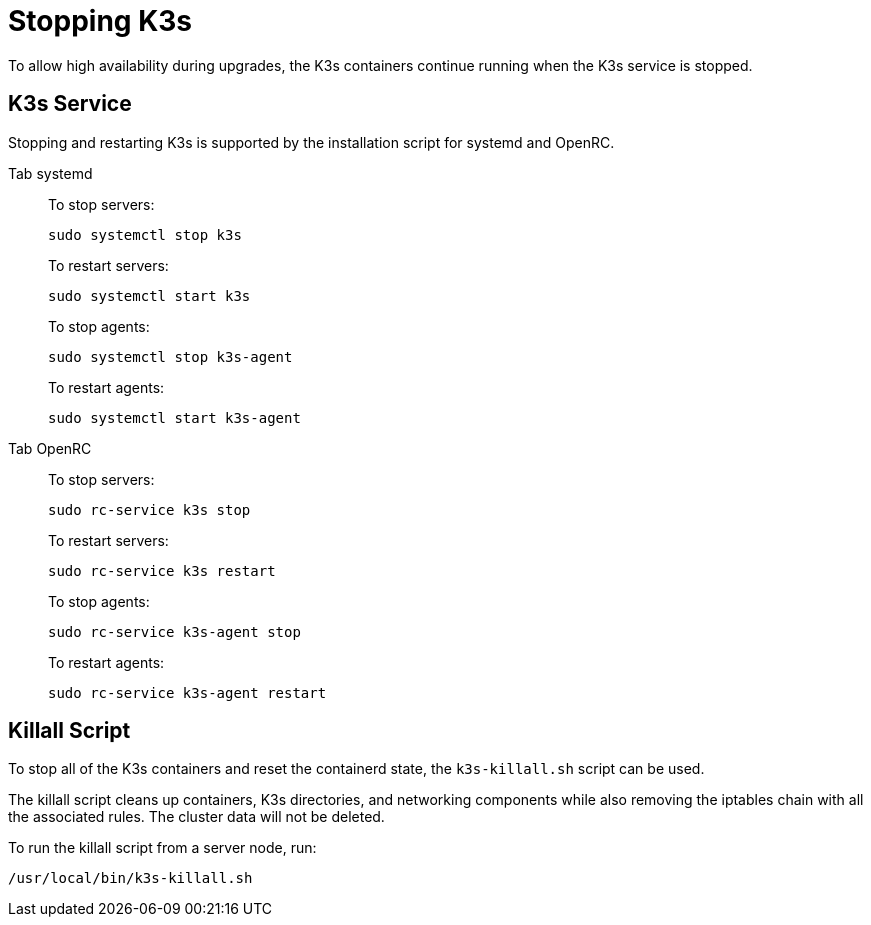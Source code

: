 = Stopping K3s

To allow high availability during upgrades, the K3s containers continue running when the K3s service is stopped.

== K3s Service

Stopping and restarting K3s is supported by the installation script for systemd and OpenRC.

[tabs]
======
Tab systemd::
+
--
To stop servers:

[,sh]
----
sudo systemctl stop k3s
----

To restart servers:

[,sh]
----
sudo systemctl start k3s
----

To stop agents:

[,sh]
----
sudo systemctl stop k3s-agent
----

To restart agents:

[,sh]
----
sudo systemctl start k3s-agent
----
--

Tab OpenRC::
+
--
To stop servers:

[,sh]
----
sudo rc-service k3s stop
----

To restart servers:

[,sh]
----
sudo rc-service k3s restart
----

To stop agents:

[,sh]
----
sudo rc-service k3s-agent stop
----

To restart agents:

[,sh]
----
sudo rc-service k3s-agent restart
----
--
======

== Killall Script

To stop all of the K3s containers and reset the containerd state, the `k3s-killall.sh` script can be used.

The killall script cleans up containers, K3s directories, and networking components while also removing the iptables chain with all the associated rules. The cluster data will not be deleted.

To run the killall script from a server node, run:

[,bash]
----
/usr/local/bin/k3s-killall.sh
----
